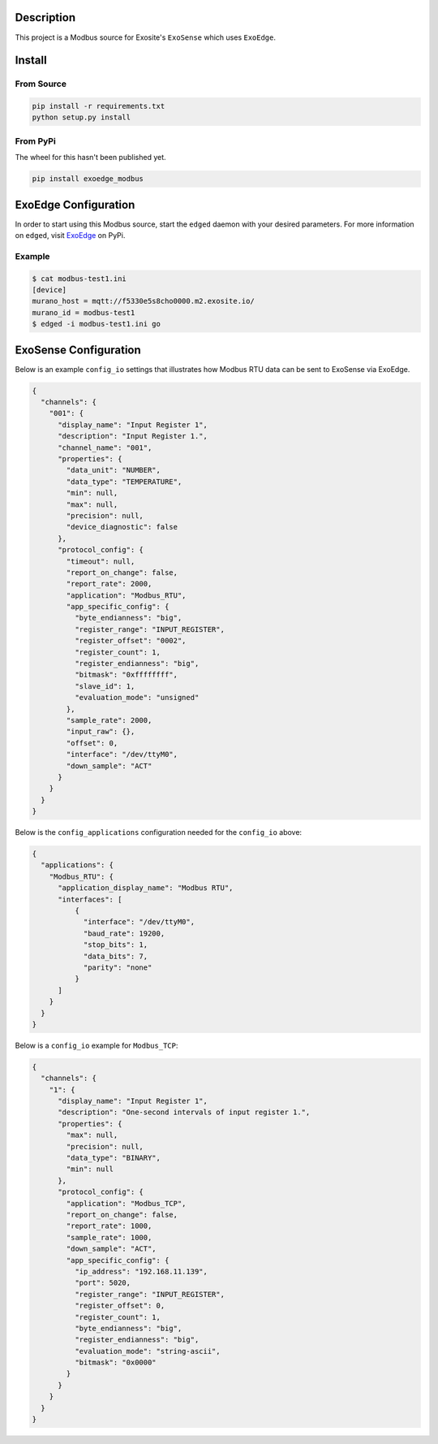 Description
############

.. image:: https://travis-ci.com/exosite/lib_exoedge_modbus_python.svg?token=tgjcyH1MG5sXqcVsD1kG&branch=master
    :target: https://travis-ci.com/exosite/lib_exoedge_modbus_python

This project is a Modbus source for Exosite's ``ExoSense`` which uses ``ExoEdge``.

Install
#########

From Source
""""""""""""

.. code-block::

    pip install -r requirements.txt
    python setup.py install

From PyPi
""""""""""""

The wheel for this hasn't been published yet.

.. code-block::

    pip install exoedge_modbus

ExoEdge Configuration
######################

In order to start using this Modbus source, start the ``edged`` daemon with your desired parameters. For more information on ``edged``, visit `ExoEdge <https://pypi.org/project/exoedge/>`_ on PyPi.

Example
""""""""

.. code-block::

    $ cat modbus-test1.ini
    [device]
    murano_host = mqtt://f5330e5s8cho0000.m2.exosite.io/
    murano_id = modbus-test1
    $ edged -i modbus-test1.ini go


ExoSense Configuration
########################

Below is an example ``config_io`` settings that illustrates how Modbus RTU data can be sent to ExoSense via ExoEdge.

.. code-block:: json

    {
      "channels": {
        "001": {
          "display_name": "Input Register 1",
          "description": "Input Register 1.",
          "channel_name": "001",
          "properties": {
            "data_unit": "NUMBER",
            "data_type": "TEMPERATURE",
            "min": null,
            "max": null,
            "precision": null,
            "device_diagnostic": false
          },
          "protocol_config": {
            "timeout": null,
            "report_on_change": false,
            "report_rate": 2000,
            "application": "Modbus_RTU",
            "app_specific_config": {
              "byte_endianness": "big",
              "register_range": "INPUT_REGISTER",
              "register_offset": "0002",
              "register_count": 1,
              "register_endianness": "big",
              "bitmask": "0xffffffff",
              "slave_id": 1,
              "evaluation_mode": "unsigned"
            },
            "sample_rate": 2000,
            "input_raw": {},
            "offset": 0,
            "interface": "/dev/ttyM0",
            "down_sample": "ACT"
          }
        }
      }
    }

Below is the ``config_applications`` configuration needed for the ``config_io`` above:

.. code-block:: json

    {
      "applications": {
        "Modbus_RTU": {
          "application_display_name": "Modbus RTU",
          "interfaces": [
              {
                "interface": "/dev/ttyM0",
                "baud_rate": 19200,
                "stop_bits": 1,
                "data_bits": 7,
                "parity": "none"
              }
          ]
        }
      }
    }

Below is a ``config_io`` example for ``Modbus_TCP``:

.. code-block:: json

    {
      "channels": {
        "1": {
          "display_name": "Input Register 1",
          "description": "One-second intervals of input register 1.",
          "properties": {
            "max": null,
            "precision": null,
            "data_type": "BINARY",
            "min": null
          },
          "protocol_config": {
            "application": "Modbus_TCP",
            "report_on_change": false,
            "report_rate": 1000,
            "sample_rate": 1000,
            "down_sample": "ACT",
            "app_specific_config": {
              "ip_address": "192.168.11.139",
              "port": 5020,
              "register_range": "INPUT_REGISTER",
              "register_offset": 0,
              "register_count": 1,
              "byte_endianness": "big",
              "register_endianness": "big",
              "evaluation_mode": "string-ascii",
              "bitmask": "0x0000"
            }
          }
        }
      }
    }
